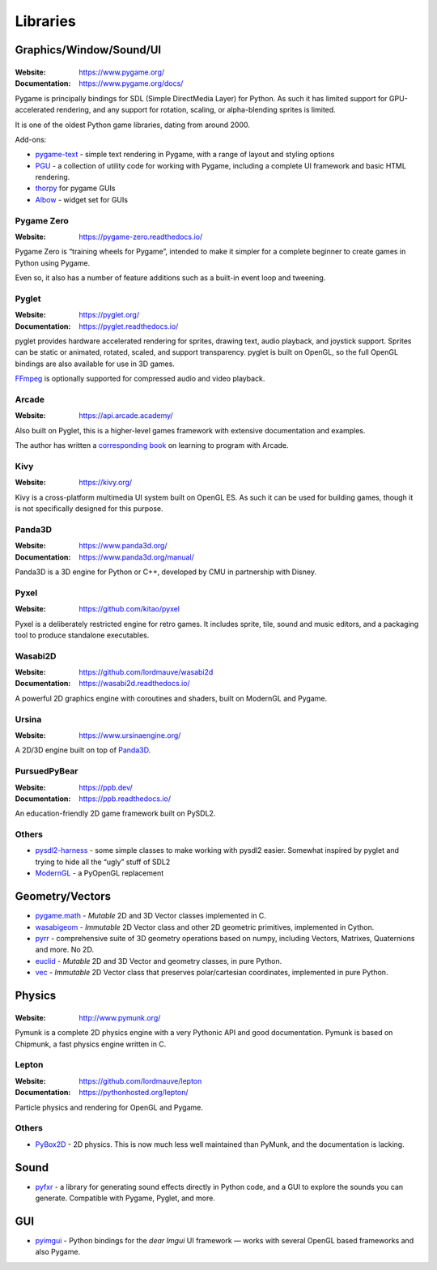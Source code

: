 =========
Libraries
=========

Graphics/Window/Sound/UI
========================

|Pygame|
--------

.. |Pygame| image:: _static/pygame.webp

:Website: https://www.pygame.org/
:Documentation: https://www.pygame.org/docs/

Pygame is principally bindings for SDL (Simple DirectMedia Layer) for Python.
As such it has limited support for GPU-accelerated rendering, and any support
for rotation, scaling, or alpha-blending sprites is limited.

It is one of the oldest Python game libraries, dating from around 2000.

Add-ons:

* `pygame-text <https://github.com/cosmologicon/pygame-text>`_ - simple text
  rendering in Pygame, with a range of layout and styling options
* `PGU <https://github.com/parogers/pgu>`_ - a collection of utility code for
  working with Pygame, including a complete UI framework and basic HTML
  rendering.
* `thorpy <https://thorpy.org/>`__ for pygame GUIs
* `Albow <https://www.csse.canterbury.ac.nz/greg.ewing/python/Albow/>`__ -
  widget set for GUIs


|pgzero| Pygame Zero
--------------------

.. |pgzero| image:: _static/pgzero.webp

:Website: https://pygame-zero.readthedocs.io/

Pygame Zero is “training wheels for Pygame”, intended to make it simpler for
a complete beginner to create games in Python using Pygame.

Even so, it also has a number of feature additions such as a built-in event
loop and tweening.


|pyglet| Pyglet
---------------

.. |pyglet| image:: _static/pyglet.webp

:Website: https://pyglet.org/
:Documentation: https://pyglet.readthedocs.io/

pyglet provides hardware accelerated rendering for sprites, drawing text,
audio playback, and joystick support. Sprites can be static or animated,
rotated, scaled, and support transparency. pyglet is built on OpenGL,
so the full OpenGL bindings are also available for use in 3D games.

FFmpeg_ is optionally supported for compressed audio and video playback.

.. _FFmpeg: https://pyglet.readthedocs.io/en/latest/programming_guide/media.html#ffmpeg-installation


|arcade| Arcade
---------------

.. |arcade| image:: _static/arcade.webp

:Website: https://api.arcade.academy/

Also built on Pyglet, this is a higher-level games framework with extensive
documentation and examples.

The author has written a `corresponding book
<https://learn.arcade.academy/>`_ on learning to program with
Arcade.


|kivy| Kivy
-----------

.. |kivy| image:: _static/kivy.webp

:Website: https://kivy.org/

Kivy is a cross-platform multimedia UI system built on OpenGL ES. As such it
can be used for building games, though it is not specifically designed for this
purpose.


.. _panda3d:

|panda| Panda3D
---------------

.. |panda| image:: _static/panda3d.webp

:Website: https://www.panda3d.org/
:Documentation: https://www.panda3d.org/manual/

Panda3D is a 3D engine for Python or C++, developed by CMU in partnership with
Disney.


|pyxel| Pyxel
-------------

.. |pyxel| image:: _static/pyxel.webp

:Website: https://github.com/kitao/pyxel

Pyxel is a deliberately restricted engine for retro games. It includes sprite,
tile, sound and music editors, and a packaging tool to produce standalone
executables.


|wasabi2d| Wasabi2D
-------------------

.. |wasabi2d| image:: _static/wasabi2d.webp

:Website: https://github.com/lordmauve/wasabi2d
:Documentation: https://wasabi2d.readthedocs.io/

A powerful 2D graphics engine with coroutines and shaders, built on ModernGL
and Pygame.


|ursina| Ursina
---------------

.. |ursina| image:: _static/ursina.webp

:Website: https://www.ursinaengine.org/

A 2D/3D engine built on top of Panda3D_.


|pursuedpybear| PursuedPyBear
-----------------------------

.. |pursuedpybear| image:: _static/pursuedpybear.webp

:Website: https://ppb.dev/
:Documentation: https://ppb.readthedocs.io/

An education-friendly 2D game framework built on PySDL2.


Others
------

* `pysdl2-harness <https://github.com/reidrac/pysdl2-harness>`__ -
  some simple classes to make working with pysdl2 easier. Somewhat
  inspired by pyglet and trying to hide all the “ugly” stuff of SDL2
* `ModernGL <https://github.com/moderngl/moderngl>`__ - a PyOpenGL replacement


Geometry/Vectors
================

* pygame.math_ - *Mutable* 2D and 3D Vector classes implemented in C.
* wasabigeom_ - *Immutable* 2D Vector class and other 2D geometric primitives,
  implemented in Cython.
* pyrr_ - comprehensive suite of 3D geometry operations based on numpy,
  including Vectors, Matrixes, Quaternions and more. No 2D.
* euclid_ - *Mutable* 2D and 3D Vector and geometry classes, in pure Python.
* vec_ - *Immutable* 2D Vector class that preserves polar/cartesian
  coordinates, implemented in pure Python.

.. _pygame.math: https://www.pygame.org/docs/ref/math.html
.. _wasabigeom: https://github.com/lordmauve/wasabigeom
.. _pyrr: https://pyrr.readthedocs.io/
.. _euclid: https://pypi.org/project/euclid/
.. _vec: https://github.com/larryhastings/vec


Physics
=======


|Pymunk|
--------

.. |Pymunk| image:: _static/pymunk.webp

:Website: http://www.pymunk.org/

Pymunk is a complete 2D physics engine with a very Pythonic API and good
documentation. Pymunk is based on Chipmunk, a fast physics engine written in C.


Lepton
------

:Website: https://github.com/lordmauve/lepton
:Documentation: https://pythonhosted.org/lepton/

Particle physics and rendering for OpenGL and Pygame.


Others
------

* `PyBox2D <https://github.com/pybox2d/pybox2d>`_ - 2D physics. This is now
  much less well maintained than PyMunk, and the documentation is lacking.

Sound
=====

* `pyfxr <https://github.com/lordmauve/pyfxr>`_ - a library for generating
  sound effects directly in Python code, and a GUI to explore the sounds you
  can generate. Compatible with Pygame, Pyglet, and more.

GUI
===

* `pyimgui <https://pyimgui.readthedocs.io/>`_ - Python bindings for the
  *dear Imgui* UI framework — works with several OpenGL based frameworks and
  also Pygame.
